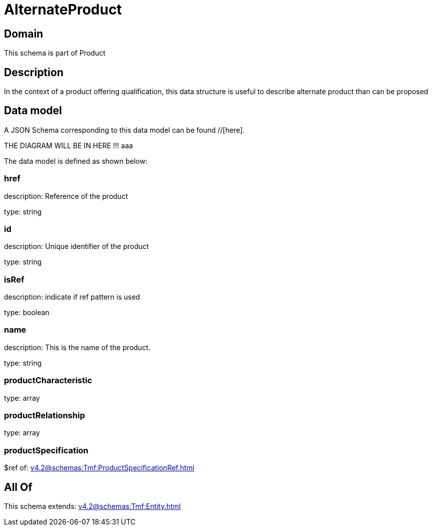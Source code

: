 = AlternateProduct

[#domain]
== Domain

This schema is part of Product

[#description]
== Description
In the context of a product offering qualification, this data structure is useful to describe alternate product than can be proposed


[#data_model]
== Data model

A JSON Schema corresponding to this data model can be found //[here].

THE DIAGRAM WILL BE IN HERE !!!
aaa

The data model is defined as shown below:


=== href
description: Reference of the product

type: string


=== id
description: Unique identifier of the product

type: string


=== isRef
description: indicate if ref pattern is used

type: boolean


=== name
description: This is the name of the product.

type: string


=== productCharacteristic
type: array


=== productRelationship
type: array


=== productSpecification
$ref of: xref:v4.2@schemas:Tmf:ProductSpecificationRef.adoc[]


[#all_of]
== All Of

This schema extends: xref:v4.2@schemas:Tmf:Entity.adoc[]
